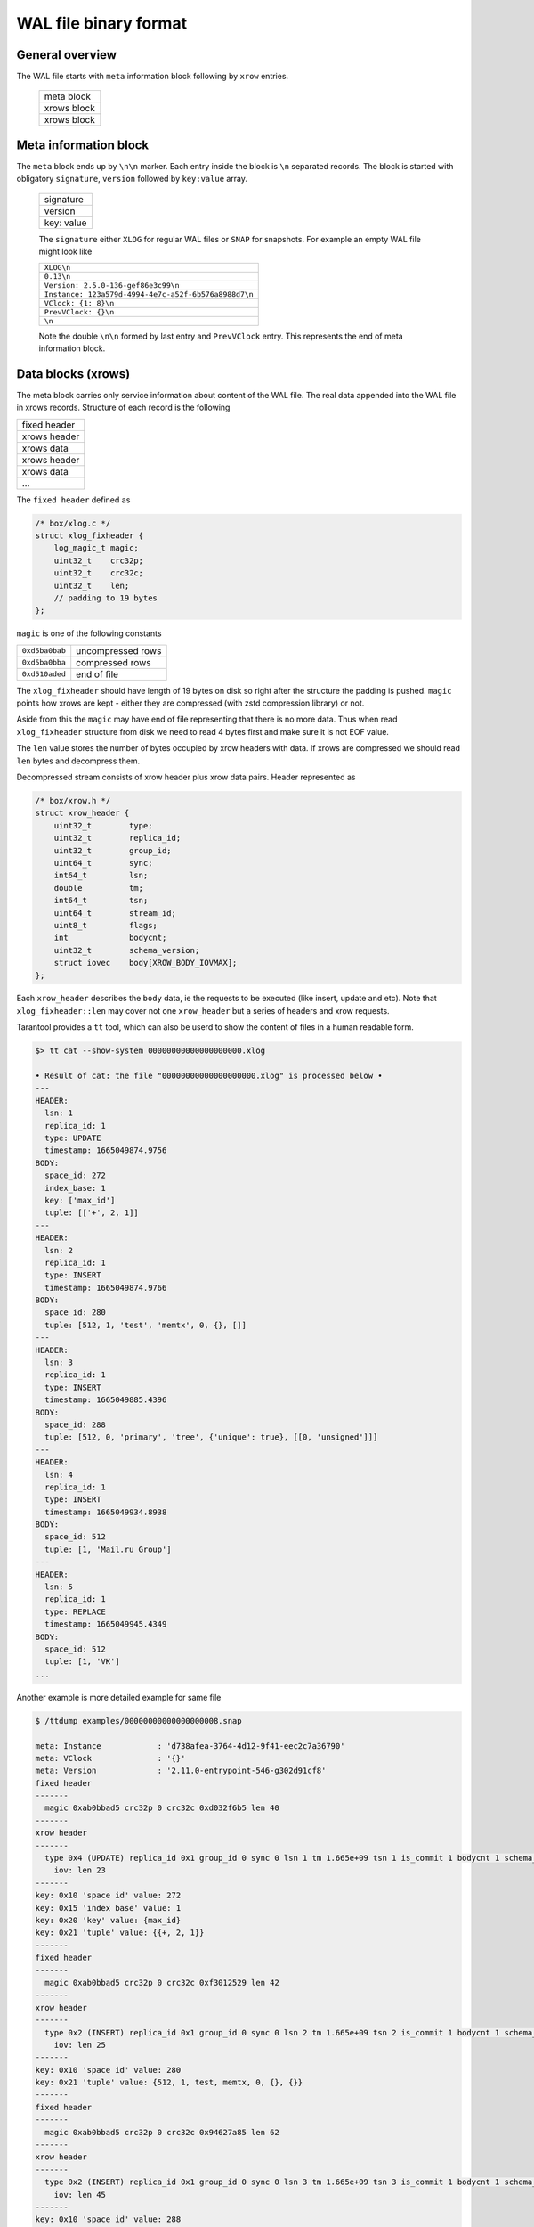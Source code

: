 .. vim: ts=4 sw=4 et

WAL file binary format
======================

General overview
----------------

The WAL file starts with ``meta`` information block following by ``xrow`` entries.

 +--------------+
 |  meta block  |
 +--------------+
 |  xrows block |
 +--------------+
 |  xrows block |
 +--------------+

Meta information block
----------------------

The ``meta`` block ends up by ``\n\n`` marker. Each entry inside the block
is ``\n`` separated records. The block is started with obligatory ``signature``,
``version`` followed by ``key:value`` array.

 +-------------+
 |  signature  |
 +-------------+
 |  version    |
 +-------------+
 |  key: value |
 +-------------+

 The ``signature`` either ``XLOG`` for regular WAL files or ``SNAP`` for
 snapshots. For example an empty WAL file might look like

 +-------------------------------------------------------+
 | ``XLOG\n``                                            |
 +-------------------------------------------------------+
 |  ``0.13\n``                                           |
 +-------------------------------------------------------+
 | ``Version: 2.5.0-136-gef86e3c99\n``                   |
 +-------------------------------------------------------+
 | ``Instance: 123a579d-4994-4e7c-a52f-6b576a8988d7\n``  |
 +-------------------------------------------------------+
 | ``VClock: {1: 8}\n``                                  |
 +-------------------------------------------------------+
 | ``PrevVClock: {}\n``                                  |
 +-------------------------------------------------------+
 | ``\n``                                                |
 +-------------------------------------------------------+

 Note the double ``\n\n`` formed by last entry and ``PrevVClock`` entry.
 This represents the end of meta information block.

Data blocks (xrows)
-------------------

The meta block carries only service information about content of the
WAL file. The real data appended into the WAL file in xrows records.
Structure of each record is the following

+--------------+
| fixed header |
+--------------+
| xrows header |
+--------------+
|  xrows data  |
+--------------+
| xrows header |
+--------------+
|  xrows data  |
+--------------+
|     ...      |
+--------------+

The ``fixed header`` defined as

.. code-block:: c

    /* box/xlog.c */
    struct xlog_fixheader {
        log_magic_t magic;
        uint32_t    crc32p;
        uint32_t    crc32c;
        uint32_t    len;
        // padding to 19 bytes
    };

``magic`` is one of the following constants

+----------------+-------------------+
| ``0xd5ba0bab`` | uncompressed rows |
+----------------+-------------------+
| ``0xd5ba0bba`` | compressed rows   |
+----------------+-------------------+
| ``0xd510aded`` | end of file       |
+----------------+-------------------+

The ``xlog_fixheader`` should have length of 19 bytes on disk so right
after the structure the padding is pushed. ``magic`` points how xrows
are kept - either they are compressed (with zstd compression library)
or not.

Aside from this the ``magic`` may have end of file representing that there
is no more data. Thus when read ``xlog_fixheader`` structure from disk
we need to read 4 bytes first and make sure it is not EOF value.

The ``len`` value stores the number of bytes occupied by xrow headers
with data. If xrows are compressed we should read ``len`` bytes and
decompress them.

Decompressed stream consists of xrow header plus xrow data pairs.
Header represented as

.. code-block:: c

    /* box/xrow.h */
    struct xrow_header {
        uint32_t        type;
        uint32_t        replica_id;
        uint32_t        group_id;
        uint64_t        sync;
        int64_t         lsn;
        double          tm;
        int64_t         tsn;
        uint64_t        stream_id;
        uint8_t         flags;
        int             bodycnt;
        uint32_t        schema_version;
        struct iovec    body[XROW_BODY_IOVMAX];
    };

Each ``xrow_header`` describes the ``body`` data, ie the requests to be
executed (like insert, update and etc). Note that ``xlog_fixheader::len``
may cover not one ``xrow_header`` but a series of headers and xrow requests.

Tarantool provides a ``tt`` tool, which can also be userd to show the content
of files in a human readable form.

.. code-block:: shell

    $> tt cat --show-system 00000000000000000000.xlog

    • Result of cat: the file "00000000000000000000.xlog" is processed below •
    ---
    HEADER:
      lsn: 1
      replica_id: 1
      type: UPDATE
      timestamp: 1665049874.9756
    BODY:
      space_id: 272
      index_base: 1
      key: ['max_id']
      tuple: [['+', 2, 1]]
    ---
    HEADER:
      lsn: 2
      replica_id: 1
      type: INSERT
      timestamp: 1665049874.9766
    BODY:
      space_id: 280
      tuple: [512, 1, 'test', 'memtx', 0, {}, []]
    ---
    HEADER:
      lsn: 3
      replica_id: 1
      type: INSERT
      timestamp: 1665049885.4396
    BODY:
      space_id: 288
      tuple: [512, 0, 'primary', 'tree', {'unique': true}, [[0, 'unsigned']]]
    ---
    HEADER:
      lsn: 4
      replica_id: 1
      type: INSERT
      timestamp: 1665049934.8938
    BODY:
      space_id: 512
      tuple: [1, 'Mail.ru Group']
    ---
    HEADER:
      lsn: 5
      replica_id: 1
      type: REPLACE
      timestamp: 1665049945.4349
    BODY:
      space_id: 512
      tuple: [1, 'VK']
    ...


Another example is more detailed example for same file

.. code-block:: shell

    $ /ttdump examples/00000000000000000008.snap

    meta: Instance            : 'd738afea-3764-4d12-9f41-eec2c7a36790'
    meta: VClock              : '{}'
    meta: Version             : '2.11.0-entrypoint-546-g302d91cf8'
    fixed header
    -------
      magic 0xab0bbad5 crc32p 0 crc32c 0xd032f6b5 len 40
    -------
    xrow header
    -------
      type 0x4 (UPDATE) replica_id 0x1 group_id 0 sync 0 lsn 1 tm 1.665e+09 tsn 1 is_commit 1 bodycnt 1 schema_version 0x431760
        iov: len 23
    -------
    key: 0x10 'space id' value: 272
    key: 0x15 'index base' value: 1
    key: 0x20 'key' value: {max_id}
    key: 0x21 'tuple' value: {{+, 2, 1}}
    -------
    fixed header
    -------
      magic 0xab0bbad5 crc32p 0 crc32c 0xf3012529 len 42
    -------
    xrow header
    -------
      type 0x2 (INSERT) replica_id 0x1 group_id 0 sync 0 lsn 2 tm 1.665e+09 tsn 2 is_commit 1 bodycnt 1 schema_version 0x431760
        iov: len 25
    -------
    key: 0x10 'space id' value: 280
    key: 0x21 'tuple' value: {512, 1, test, memtx, 0, {}, {}}
    -------
    fixed header
    -------
      magic 0xab0bbad5 crc32p 0 crc32c 0x94627a85 len 62
    -------
    xrow header
    -------
      type 0x2 (INSERT) replica_id 0x1 group_id 0 sync 0 lsn 3 tm 1.665e+09 tsn 3 is_commit 1 bodycnt 1 schema_version 0x431760
        iov: len 45
    -------
    key: 0x10 'space id' value: 288
    key: 0x21 'tuple' value: {512, 0, primary, tree, {unique: true}, {{0, unsigned}}}
    -------
    fixed header
    -------
      magic 0xab0bbad5 crc32p 0 crc32c 0x5051efc8 len 39
    -------
    xrow header
    -------
      type 0x2 (INSERT) replica_id 0x1 group_id 0 sync 0 lsn 4 tm 1.665e+09 tsn 4 is_commit 1 bodycnt 1 schema_version 0x431760
        iov: len 22
    -------
    key: 0x10 'space id' value: 512
    key: 0x21 'tuple' value: {1, Mail.ru Group}
    -------
    fixed header
    -------
      magic 0xab0bbad5 crc32p 0 crc32c 0x25db870 len 28
    -------
    xrow header
    -------
      type 0x3 (REPLACE) replica_id 0x1 group_id 0 sync 0 lsn 5 tm 1.665e+09 tsn 5 is_commit 1 bodycnt 1 schema_version 0x431760
        iov: len 11
    -------
    key: 0x10 'space id' value: 512
    key: 0x21 'tuple' value: {1, VK}

